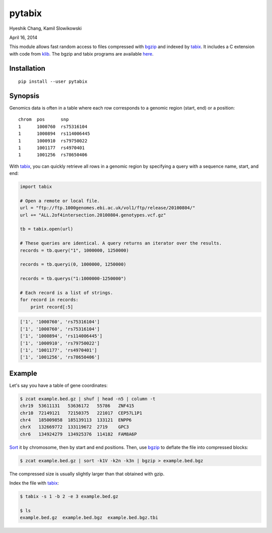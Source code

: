 pytabix
=======

Hyeshik Chang, Kamil Slowikowski

April 16, 2014

This module allows fast random access to files compressed with bgzip_ and
indexed by tabix_. It includes a C extension with code from klib_. The bgzip
and tabix programs are available here_.

Installation
------------

::

    pip install --user pytabix


Synopsis
--------

Genomics data is often in a table where each row corresponds to a genomic
region (start, end) or a position::

    chrom  pos      snp
    1      1000760  rs75316104
    1      1000894  rs114006445
    1      1000910  rs79750022
    1      1001177  rs4970401
    1      1001256  rs78650406

With tabix_, you can quickly retrieve all rows in a genomic region by
specifying a query with a sequence name, start, and end:

.. code:: python

    import tabix

    # Open a remote or local file.
    url = "ftp://ftp.1000genomes.ebi.ac.uk/vol1/ftp/release/20100804/"
    url += "ALL.2of4intersection.20100804.genotypes.vcf.gz"

    tb = tabix.open(url)

    # These queries are identical. A query returns an iterator over the results.
    records = tb.query("1", 1000000, 1250000)

    records = tb.queryi(0, 1000000, 1250000)

    records = tb.querys("1:1000000-1250000")

    # Each record is a list of strings.
    for record in records:
        print record[:5]

.. code:: python

    ['1', '1000760', 'rs75316104']
    ['1', '1000760', 'rs75316104']
    ['1', '1000894', 'rs114006445']
    ['1', '1000910', 'rs79750022']
    ['1', '1001177', 'rs4970401']
    ['1', '1001256', 'rs78650406']


Example
-------

Let's say you have a table of gene coordinates:

.. code:: bash

    $ zcat example.bed.gz | shuf | head -n5 | column -t
    chr19  53611131   53636172   55786   ZNF415
    chr10  72149121   72150375   221017  CEP57L1P1
    chr4   185009858  185139113  133121  ENPP6
    chrX   132669772  133119672  2719    GPC3
    chr6   134924279  134925376  114182  FAM8A6P

Sort_ it by chromosome, then by start and end positions. Then, use bgzip_ to
deflate the file into compressed blocks:

.. code:: bash

    $ zcat example.bed.gz | sort -k1V -k2n -k3n | bgzip > example.bed.bgz

The compressed size is usually slightly larger than that obtained with gzip.

Index the file with tabix_:

.. code:: bash

    $ tabix -s 1 -b 2 -e 3 example.bed.gz
    
    $ ls
    example.bed.gz  example.bed.bgz  example.bed.bgz.tbi

.. _bgzip: http://samtools.sourceforge.net/tabix.shtml
.. _tabix: http://samtools.sourceforge.net/tabix.shtml
.. _klib: https://github.com/jmarshall/klib
.. _here: http://sourceforge.net/projects/samtools/files/tabix/
.. _Sort: https://www.gnu.org/software/coreutils/manual/html_node/Details-about-version-sort.html#Details-about-version-sort
